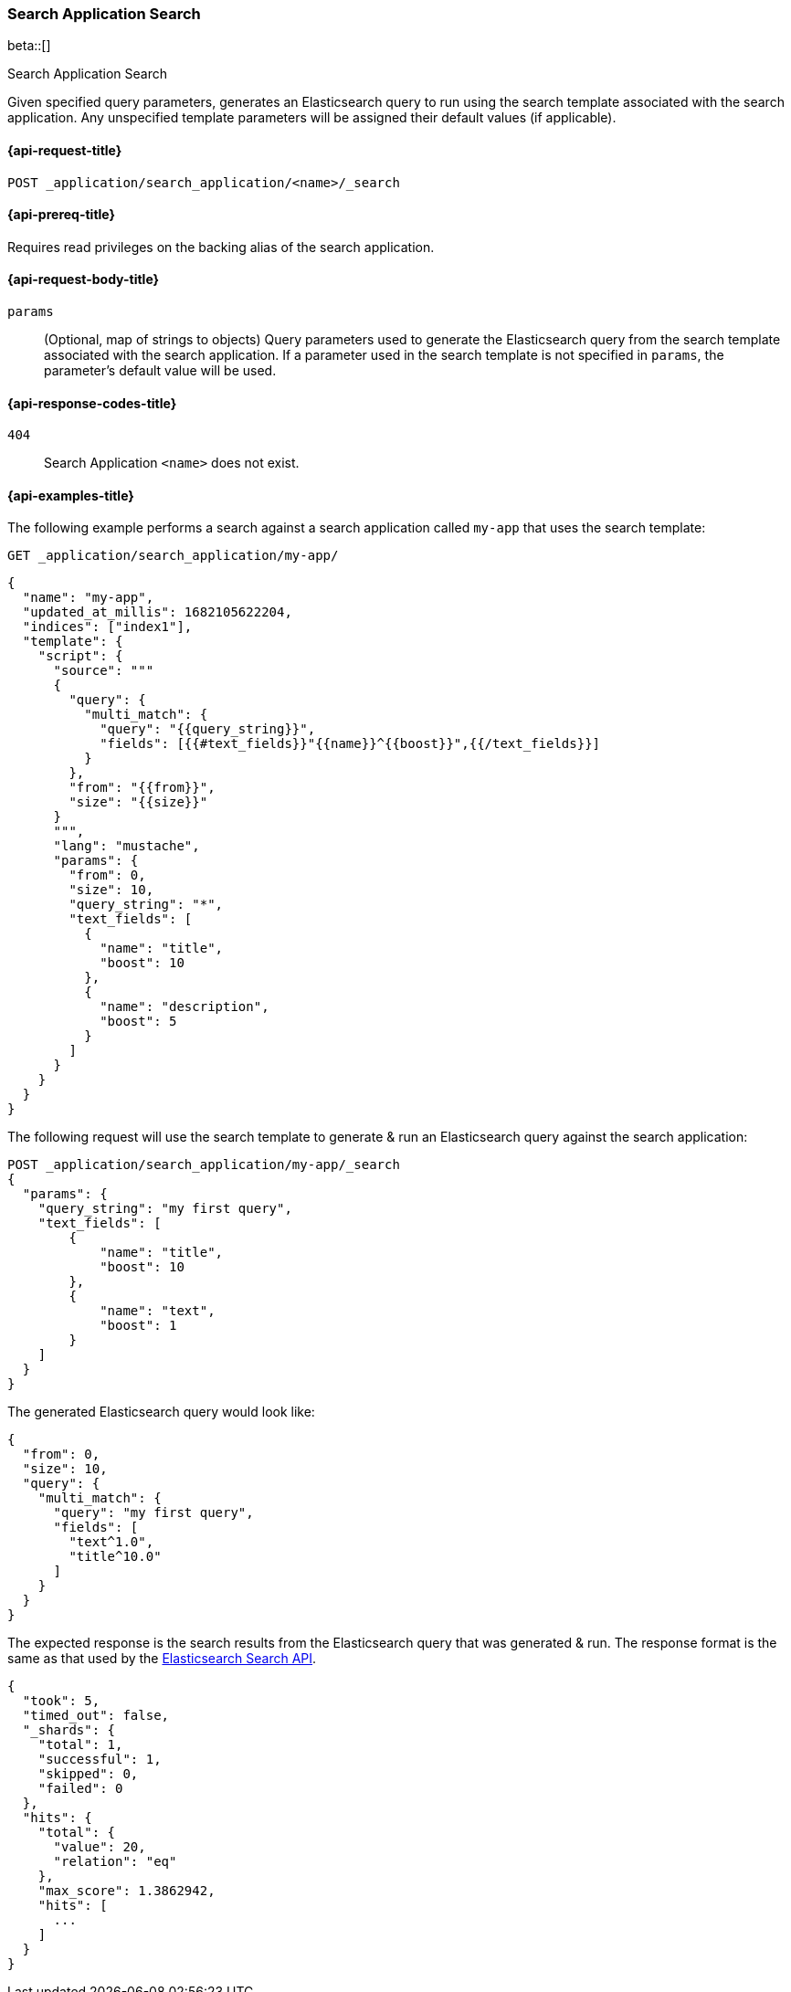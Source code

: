 [role="xpack"]
[[search-application-search]]
=== Search Application Search

beta::[]

++++
<titleabbrev>Search Application Search</titleabbrev>
++++

Given specified query parameters, generates an Elasticsearch query to run using the search template associated with the
search application. Any unspecified template parameters will be assigned their default values (if applicable).

[[search-application-search-request]]
==== {api-request-title}

`POST _application/search_application/<name>/_search`

[[search-application-search-prereqs]]
==== {api-prereq-title}

Requires read privileges on the backing alias of the search application.

[[search-application-search-path-params]]

[[search-application-search-request-body]]
==== {api-request-body-title}

`params`::
(Optional, map of strings to objects)
Query parameters used to generate the Elasticsearch query from the search template associated with the search
application.
If a parameter used in the search template is not specified in `params`, the parameter's default value will be used.

[[search-application-search-response-codes]]
==== {api-response-codes-title}

`404`::
Search Application `<name>` does not exist.

[[search-application-search-example]]
==== {api-examples-title}

The following example performs a search against a search application called `my-app` that uses the search
template:

////
[source,console]
----
PUT /index1

PUT _application/search_application/my-app
{
  "indices": ["index1"],
  "updated_at_millis": 1682105622204,
  "template": {
    "script": {
      "lang": "mustache",
      "source": """
      {
        "query": {
          "multi_match": {
            "query": "{{query_string}}",
            "fields": [{{#text_fields}}"{{name}}^{{boost}}",{{/text_fields}}]
          }
        },
        "from": "{{from}}",
        "size": "{{size}}"
      }
      """,
      "params": {
        "query_string": "*",
        "text_fields": [
          {"name": "title", "boost": 10},
          {"name": "description", "boost": 5}
        ],
        "from": 0,
        "size": 10
      }
    }
  }
}
----
// TESTSETUP
//////////////////////////

[source,console]
--------------------------------------------------
DELETE _application/search_application/my-app

DELETE /index1
--------------------------------------------------
// TEARDOWN

////

[source,console]
----
GET _application/search_application/my-app/
----

[source,console-result]
----
{
  "name": "my-app",
  "updated_at_millis": 1682105622204,
  "indices": ["index1"],
  "template": {
    "script": {
      "source": """
      {
        "query": {
          "multi_match": {
            "query": "{{query_string}}",
            "fields": [{{#text_fields}}"{{name}}^{{boost}}",{{/text_fields}}]
          }
        },
        "from": "{{from}}",
        "size": "{{size}}"
      }
      """,
      "lang": "mustache",
      "params": {
        "from": 0,
        "size": 10,
        "query_string": "*",
        "text_fields": [
          {
            "name": "title",
            "boost": 10
          },
          {
            "name": "description",
            "boost": 5
          }
        ]
      }
    }
  }
}
----

The following request will use the search template to generate & run an Elasticsearch query against the search
application:

[source,console]
----
POST _application/search_application/my-app/_search
{
  "params": {
    "query_string": "my first query",
    "text_fields": [
        {
            "name": "title",
            "boost": 10
        },
        {
            "name": "text",
            "boost": 1
        }
    ]
  }
}
----

The generated Elasticsearch query would look like:

[source,console-result]
----
{
  "from": 0,
  "size": 10,
  "query": {
    "multi_match": {
      "query": "my first query",
      "fields": [
        "text^1.0",
        "title^10.0"
      ]
    }
  }
}
----
// TESTRESPONSE[skip:result of request not run in this document]

The expected response is the search results from the Elasticsearch query that was generated & run.
The response format is the same as that used by the <<search-api-response-body,Elasticsearch Search API>>.

[source,console-result]
----
{
  "took": 5,
  "timed_out": false,
  "_shards": {
    "total": 1,
    "successful": 1,
    "skipped": 0,
    "failed": 0
  },
  "hits": {
    "total": {
      "value": 20,
      "relation": "eq"
    },
    "max_score": 1.3862942,
    "hits": [
      ...
    ]
  }
}
----
// TESTRESPONSE[skip:index not populated with documents]
